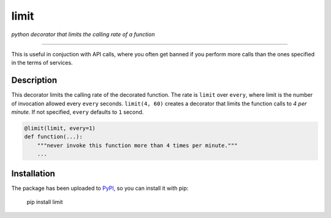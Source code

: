 limit
=====

*python decorator that limits the calling rate of a function*

--------------------------------------------------------------------------------

This is useful in conjuction with API calls, where you often get banned if you
perform more calls than the ones specified in the terms of services.

Description
-----------

This decorator limits the calling rate of the decorated function. The rate is
``limit`` over ``every``, where limit is the number of invocation allowed every
``every`` seconds. ``limit(4, 60)`` creates a decorator that limits the function
calls to *4 per minute*. If not specified, ``every`` defaults to ``1`` second.

.. code:: python

    @limit(limit, every=1)
    def function(...):
        """never invoke this function more than 4 times per minute."""
        ...

Installation
------------

The package has been uploaded to `PyPI`_, so you can install it with pip:

    pip install limit


.. _PyPI: https://pypi.python.org
